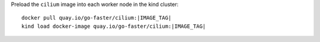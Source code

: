 Preload the ``cilium`` image into each worker node in the kind cluster:

.. parsed-literal::

  docker pull quay.io/go-faster/cilium:|IMAGE_TAG|
  kind load docker-image quay.io/go-faster/cilium:|IMAGE_TAG|
